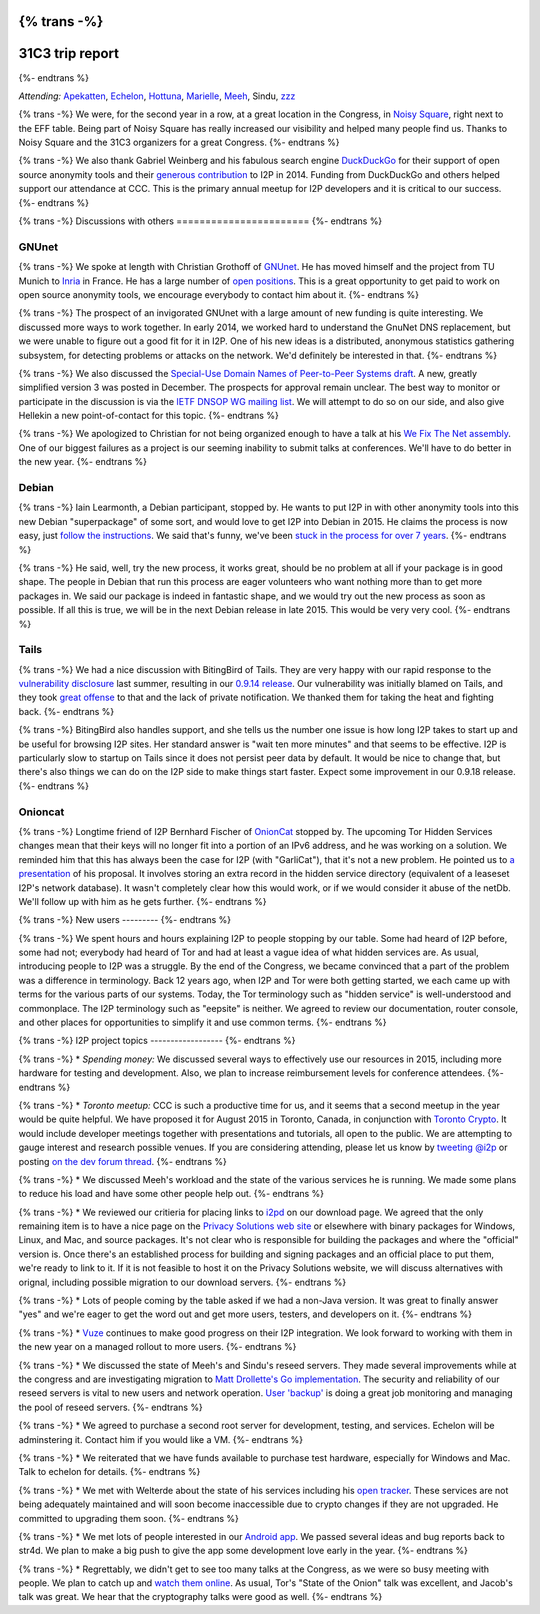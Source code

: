 {% trans -%}
================
31C3 trip report
================
{%- endtrans %}

.. meta::
   :author: zzz
   :date: 2015-01-20
   :excerpt: {% trans %}CCC has always been a productive time for us, and 31C3 was no exception. Here is a summary of our various meetings and discussions.{% endtrans %}

*Attending:* `Apekatten`_, `Echelon`_, `Hottuna`_, `Marielle`_, `Meeh`_, Sindu, `zzz`_

.. _`Apekatten`: https://twitter.com/apekattenandre
.. _`Echelon`: https://twitter.com/echeloni2p
.. _`Hottuna`: https://twitter.com/hottuna_i2p
.. _`Marielle`: https://twitter.com/k4k3fyll
.. _`Meeh`: https://twitter.com/mikalv
.. _`zzz`: https://twitter.com/i2p

{% trans -%}
We were, for the second year in a row, at a great location in the Congress, in
`Noisy Square`_, right next to the EFF table. Being part of Noisy Square has
really increased our visibility and helped many people find us. Thanks to Noisy
Square and the 31C3 organizers for a great Congress.
{%- endtrans %}

.. _`Noisy Square`: https://noisysquare.com/

{% trans -%}
We also thank Gabriel Weinberg and his fabulous search engine `DuckDuckGo`__ for
their support of open source anonymity tools and their `generous contribution`__
to I2P in 2014. Funding from DuckDuckGo and others helped support our attendance
at CCC. This is the primary annual meetup for I2P developers and it is critical
to our success.
{%- endtrans %}

__ https://duckduckgo.com/
__ https://geti2p.net/en/blog/post/2014/03/12/press-release-ddg-donation

{% trans -%}
Discussions with others
=======================
{%- endtrans %}

GNUnet
------

{% trans -%}
We spoke at length with Christian Grothoff of `GNUnet`__. He has moved himself
and the project from TU Munich to `Inria`__ in France. He has a large number of
`open positions`__. This is a great opportunity to get paid to work on open
source anonymity tools, we encourage everybody to contact him about it.
{%- endtrans %}

__ https://gnunet.org/
__ https://www.inria.fr/en/
__ https://gnunet.org/hiring

{% trans -%}
The prospect of an invigorated GNUnet with a large amount of new funding is
quite interesting. We discussed more ways to work together. In early 2014, we
worked hard to understand the GnuNet DNS replacement, but we were unable to
figure out a good fit for it in I2P. One of his new ideas is a distributed,
anonymous statistics gathering subsystem, for detecting problems or attacks on
the network. We'd definitely be interested in that.
{%- endtrans %}

{% trans -%}
We also discussed the `Special-Use Domain Names of Peer-to-Peer Systems draft`__.
A new, greatly simplified version 3 was posted in December. The prospects for
approval remain unclear. The best way to monitor or participate in the
discussion is via the `IETF DNSOP WG mailing list`__. We will attempt to do so
on our side, and also give Hellekin a new point-of-contact for this topic.
{%- endtrans %}

__ https://datatracker.ietf.org/doc/draft-grothoff-iesg-special-use-p2p-names/
__ https://www.ietf.org/mail-archive/web/dnsop/current/maillist.html

{% trans -%}
We apologized to Christian for not being organized enough to have a talk at his
`We Fix The Net assembly`__. One of our biggest failures as a project is our
seeming inability to submit talks at conferences. We'll have to do better in the
new year.
{%- endtrans %}

__ https://events.ccc.de/congress/2014/wiki/Session:WeFixTheNet

Debian
------

{% trans -%}
Iain Learmonth, a Debian participant, stopped by. He wants to put I2P in with
other anonymity tools into this new Debian "superpackage" of some sort, and
would love to get I2P into Debian in 2015. He claims the process is now easy,
just `follow the instructions`__. We said that's funny, we've been
`stuck in the process for over 7 years`__.
{%- endtrans %}

__ https://mentors.debian.net/
__ https://bugs.debian.org/cgi-bin/bugreport.cgi?bug=448638

{% trans -%}
He said, well, try the new process, it works great, should be no problem at all
if your package is in good shape. The people in Debian that run this process are
eager volunteers who want nothing more than to get more packages in. We said our
package is indeed in fantastic shape, and we would try out the new process as
soon as possible. If all this is true, we will be in the next Debian release in
late 2015. This would be very very cool.
{%- endtrans %}

Tails
-----

{% trans -%}
We had a nice discussion with BitingBird of Tails. They are very happy with our
rapid response to the `vulnerability disclosure`__ last summer, resulting in our
`0.9.14 release`__. Our vulnerability was initially blamed on Tails, and they
took `great offense`__ to that and the lack of private notification. We thanked
them for taking the heat and fighting back.
{%- endtrans %}

__ https://twitter.com/ExodusIntel/status/491247299054428160
__ {{ get_url('blog_post', slug='2014/07/26/0.9.14-Release') }}
__ https://tails.boum.org/news/On_0days_exploits_and_disclosure/index.en.html

{% trans -%}
BitingBird also handles support, and she tells us the number one issue is how
long I2P takes to start up and be useful for browsing I2P sites. Her standard
answer is "wait ten more minutes" and that seems to be effective. I2P is
particularly slow to startup on Tails since it does not persist peer data by
default. It would be nice to change that, but there's also things we can do on
the I2P side to make things start faster. Expect some improvement in our 0.9.18
release.
{%- endtrans %}

Onioncat
--------

{% trans -%}
Longtime friend of I2P Bernhard Fischer of `OnionCat`__ stopped by. The upcoming
Tor Hidden Services changes mean that their keys will no longer fit into a
portion of an IPv6 address, and he was working on a solution. We reminded him
that this has always been the case for I2P (with "GarliCat"), that it's not a
new problem. He pointed us to `a presentation`__ of his proposal. It involves
storing an extra record in the hidden service directory (equivalent of a
leaseset I2P's network database). It wasn't completely clear how this would
work, or if we would consider it abuse of the netDb. We'll follow up with him
as he gets further.
{%- endtrans %}

__ https://www.onioncat.org/
__ https://www.youtube.com/watch?v=Zj4hSx6cW80

{% trans -%}
New users
---------
{%- endtrans %}

{% trans -%}
We spent hours and hours explaining I2P to people stopping by our table. Some
had heard of I2P before, some had not; everybody had heard of Tor and had at
least a vague idea of what hidden services are. As usual, introducing people to
I2P was a struggle. By the end of the Congress, we became convinced that a part
of the problem was a difference in terminology. Back 12 years ago, when I2P and
Tor were both getting started, we each came up with terms for the various parts
of our systems. Today, the Tor terminology such as "hidden service" is
well-understood and commonplace. The I2P terminology such as "eepsite" is
neither. We agreed to review our documentation, router console, and other places
for opportunities to simplify it and use common terms.
{%- endtrans %}

{% trans -%}
I2P project topics
------------------
{%- endtrans %}

{% trans -%}
* *Spending money:* We discussed several ways to effectively use our resources in 2015, including more hardware for testing and development. Also, we plan to increase reimbursement levels for conference attendees.
{%- endtrans %}

{% trans -%}
* *Toronto meetup:* CCC is such a productive time for us, and it seems that a second meetup in the year would be quite helpful. We have proposed it for August 2015 in Toronto, Canada, in conjunction with `Toronto Crypto`__. It would include developer meetings together with presentations and tutorials, all open to the public. We are attempting to gauge interest and research possible venues. If you are considering attending, please let us know by `tweeting @i2p`__ or posting `on the dev forum thread`__. 
{%- endtrans %}

__ https://torontocrypto.org/
__ https://twitter.com/i2p
__ http://{{ i2pconv('zzz.i2p') }}/topics/1778

{% trans -%}
* We discussed Meeh's workload and the state of the various services he is running. We made some plans to reduce his load and have some other people help out.
{%- endtrans %}

{% trans -%}
* We reviewed our critieria for placing links to `i2pd`__ on our download page.  We agreed that the only remaining item is to have a nice page on the `Privacy Solutions web site`__ or elsewhere with binary packages for Windows, Linux, and Mac, and source packages. It's not clear who is responsible for building the packages and where the "official" version is. Once there's an established process for building and signing packages and an official place to put them, we're ready to link to it. If it is not feasible to host it on the Privacy Solutions website, we will discuss alternatives with orignal, including possible migration to our download servers.
{%- endtrans %}

__ https://github.com/PrivacySolutions/i2pd
__ https://privacysolutions.no/

{% trans -%}
* Lots of people coming by the table asked if we had a non-Java version. It was great to finally answer "yes" and we're eager to get the word out and get more users, testers, and developers on it.
{%- endtrans %}

{% trans -%}
* `Vuze`__ continues to make good progress on their I2P integration. We look forward to working with them in the new year on a managed rollout to more users.
{%- endtrans %}

__ https://www.vuze.com/

{% trans -%}
* We discussed the state of Meeh's and Sindu's reseed servers. They made several improvements while at the congress and are investigating migration to `Matt Drollette's Go implementation`__. The security and reliability of our reseed servers is vital to new users and network operation. `User 'backup'`__ is doing a great job monitoring and managing the pool of reseed servers.
{%- endtrans %}

__ https://github.com/MDrollette/i2p-tools
__ mailto:backup@mail.i2p

{% trans -%}
* We agreed to purchase a second root server for development, testing, and services. Echelon will be adminstering it. Contact him if you would like a VM.
{%- endtrans %}

{% trans -%}
* We reiterated that we have funds available to purchase test hardware, especially for Windows and Mac. Talk to echelon for details.
{%- endtrans %}

{% trans -%}
* We met with Welterde about the state of his services including his `open tracker`__. These services are not being adequately maintained and will soon become inaccessible due to crypto changes if they are not upgraded. He committed to upgrading them soon.
{%- endtrans %}

__ http://{{ i2pconv('tracker.welterde.i2p') }}/stats?mode=peer

{% trans -%}
* We met lots of people interested in our `Android app`__. We passed several ideas and bug reports back to str4d. We plan to make a big push to give the app some development love early in the year.
{%- endtrans %}

__ https://play.google.com/store/apps/details?id=net.i2p.android

{% trans -%}
* Regrettably, we didn't get to see too many talks at the Congress, as we were so busy meeting with people. We plan to catch up and `watch them online`__. As usual, Tor's "State of the Onion" talk was excellent, and Jacob's talk was great. We hear that the cryptography talks were good as well.
{%- endtrans %}

__ https://media.ccc.de/browse/congress/2014/
